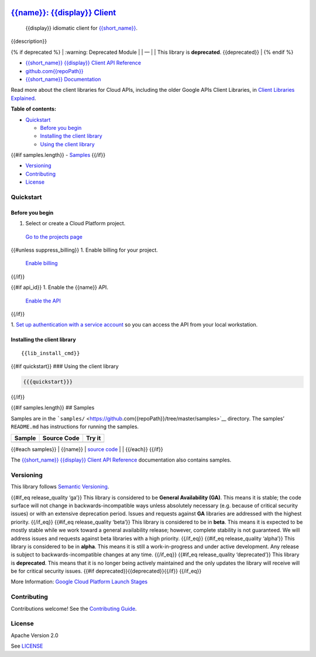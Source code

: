 .. image:: https://avatars2.githubusercontent.com/u/2810941?v=3&s=96
   :height: 96px
   :width: 96px
   :alt: Google Cloud Platform logo
   :align: right

`{{name}}: {{display}} Client <https://github.com{{repoPath}}>`__
=========================================================================

|release level| |CircleCI| |AppVeyor| |codecov|

    {{display}} idiomatic client for
    `{{short_name}} <{{docs_url}}>`__.

{{description}}

{% if deprecated %} 
\| :warning: Deprecated Module \| 
\| — \| 
\| This library is **deprecated**. {{deprecated}} \| 
{% endif %}

-  `{{short_name}} {{display}} Client API Reference <{{client_reference_url}}>`__
-  `github.com{{repoPath}} <https://github.com{{repoPath}}>`__
-  `{{short_name}} Documentation <{{docs_url}}>`__

Read more about the client libraries for Cloud APIs, including the older
Google APIs Client Libraries, in `Client Libraries
Explained <https://cloud.google.com/apis/docs/client-libraries-explained>`__.

**Table of contents:**

-  `Quickstart <#quickstart>`__

   -  `Before you begin <#before-you-begin>`__
   -  `Installing the client library <#installing-the-client-library>`__
   -  `Using the client library <#using-the-client-library>`__ 

{{#if samples.length}}
-  `Samples <#samples>`__ 
{{/if}}

-  `Versioning <#versioning>`__
-  `Contributing <#contributing>`__
-  `License <#license>`__

Quickstart
----------

Before you begin
~~~~~~~~~~~~~~~~

1. Select or create a Cloud Platform project.

  `Go to the projects page <https://console.cloud.google.com/project>`_

{{#unless suppress_billing}}
1. Enable billing for your project.

  `Enable billing`_
{{/if}}

{{#if api_id}}
1. Enable the {{name}} API.

  `Enable the API <https://console.cloud.google.com/flows/enableapi?apiid={{api_id}}>`_
{{/if}}

1. `Set up authentication with a service account <https://cloud.google.com/docs/authentication/getting-started>`_ so you
can access the API from your local workstation.


.. _Enable billing: https://support.google.com/cloud/answer/6293499#enable-billing


Installing the client library
~~~~~~~~~~~~~~~~~~~~~~~~~~~~~

::

    {{lib_install_cmd}}

{{#if quickstart}} ### Using the client library

.. code:: {{syntax_highlighting_ext}}

    {{{quickstart}}}

{{/if}}

{{#if samples.length}} ## Samples

Samples are in the
```samples/`` <https://github.com{{repoPath}}/tree/master/samples>`__
directory. The samples’ ``README.md`` has instructions for running the
samples.

+--------+-------------+--------+
| Sample | Source Code | Try it |
+========+=============+========+
+--------+-------------+--------+

{{#each samples}} \| {{name}} \| `source
code <https://github.com{{../repoPath}}/blob/master/samples/{{file}}>`__
\| |Open in Cloud Shell| \| {{/each}} {{/if}}

The `{{short_name}} {{display}} Client API
Reference <{{client_reference_url}}>`__ documentation also
contains samples.

Versioning
----------

This library follows `Semantic Versioning <http://semver.org/>`__.

{{#if_eq release_quality ‘ga’}} This library is considered to be
**General Availability (GA)**. This means it is stable; the code surface
will not change in backwards-incompatible ways unless absolutely
necessary (e.g. because of critical security issues) or with an
extensive deprecation period. Issues and requests against **GA**
libraries are addressed with the highest priority. {{/if_eq}} {{#if_eq
release_quality ‘beta’}} This library is considered to be in **beta**.
This means it is expected to be mostly stable while we work toward a
general availability release; however, complete stability is not
guaranteed. We will address issues and requests against beta libraries
with a high priority. {{/if_eq}} {{#if_eq release_quality ‘alpha’}} This
library is considered to be in **alpha**. This means it is still a
work-in-progress and under active development. Any release is subject to
backwards-incompatible changes at any time. {{/if_eq}} {{#if_eq
release_quality ‘deprecated’}} This library is **deprecated**. This
means that it is no longer being actively maintained and the only
updates the library will receive will be for critical security issues.
{{#if deprecated}}{{deprecated}}{{/if}} {{/if_eq}}

More Information: `Google Cloud Platform Launch
Stages <https://cloud.google.com/terms/launch-stages>`__

Contributing
------------

Contributions welcome! See the `Contributing
Guide <https://github.com{{repoPath}}/blob/master/.github/CONTRIBUTING.md>`__.

License
-------

Apache Version 2.0

See
`LICENSE <https://github.com{{repoPath}}/blob/master/LICENSE>`__

.. 
.. |release level| image:: https://img.shields.io/badge/release%20level-general%20availability%20%28GA%29-brightgreen.svg?style=flat
   :target: https://cloud.google.com/terms/launch-stages
.. |CircleCI| image:: https://img.shields.io/circleci/project/github{{repoPath}}.svg?style=flat
   :target: https://circleci.com/gh{{repoPath}}
.. |AppVeyor| image:: https://ci.appveyor.com/api/projects/status/github{{repoPath}}?branch=master&svg=true
   :target: https://ci.appveyor.com/project{{repoPath}}
.. |codecov| image:: https://img.shields.io/codecov/c/github{{repoPath}}/master.svg?style=flat
   :target: https://codecov.io/gh{{repoPath}}
.. |Open in Cloud Shell| image:: http://gstatic.com/cloudssh/images/open-btn.png
   :target: https://console.cloud.google.com/cloudshell/open?git_repo=https://github.com{{../repoPath}}&page=editor&open_in_editor=samples/{{file}},samples/README.md

